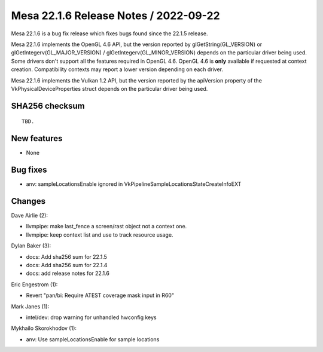 Mesa 22.1.6 Release Notes / 2022-09-22
======================================

Mesa 22.1.6 is a bug fix release which fixes bugs found since the 22.1.5 release.

Mesa 22.1.6 implements the OpenGL 4.6 API, but the version reported by
glGetString(GL_VERSION) or glGetIntegerv(GL_MAJOR_VERSION) /
glGetIntegerv(GL_MINOR_VERSION) depends on the particular driver being used.
Some drivers don't support all the features required in OpenGL 4.6. OpenGL
4.6 is **only** available if requested at context creation.
Compatibility contexts may report a lower version depending on each driver.

Mesa 22.1.6 implements the Vulkan 1.2 API, but the version reported by
the apiVersion property of the VkPhysicalDeviceProperties struct
depends on the particular driver being used.

SHA256 checksum
---------------

::

    TBD.


New features
------------

- None


Bug fixes
---------

- anv: sampleLocationsEnable ignored in VkPipelineSampleLocationsStateCreateInfoEXT


Changes
-------

Dave Airlie (2):

- llvmpipe: make last_fence a screen/rast object not a context one.
- llvmpipe: keep context list and use to track resource usage.

Dylan Baker (3):

- docs: Add sha256 sum for 22.1.5
- docs: Add sha256 sum for 22.1.4
- docs: add release notes for 22.1.6

Eric Engestrom (1):

- Revert "pan/bi: Require ATEST coverage mask input in R60"

Mark Janes (1):

- intel/dev: drop warning for unhandled hwconfig keys

Mykhailo Skorokhodov (1):

- anv: Use sampleLocationsEnable for sample locations
